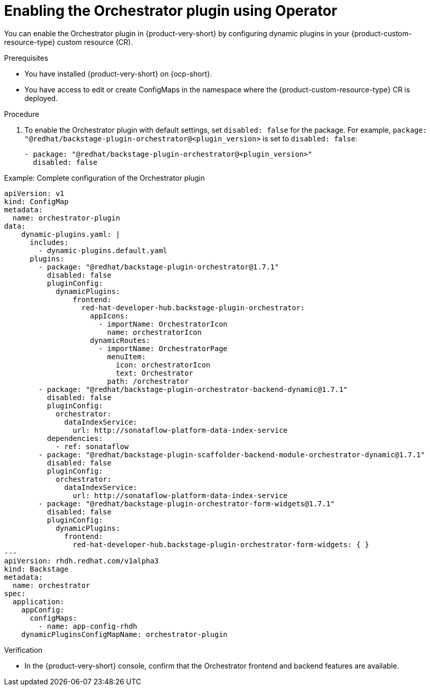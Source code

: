 :_mod-docs-content-type: PROCEDURE

[id="proc-enable-orchestrator-plugin_{context}"]
= Enabling the Orchestrator plugin using Operator

You can enable the Orchestrator plugin in {product-very-short} by configuring dynamic plugins in your {product-custom-resource-type} custom resource (CR).

.Prerequisites
* You have installed {product-very-short} on {ocp-short}.
* You have access to edit or create ConfigMaps in the namespace where the {product-custom-resource-type} CR is deployed.

.Procedure

. To enable the Orchestrator plugin with default settings, set `disabled: false` for the package. For example, `package: "@redhat/backstage-plugin-orchestrator@<plugin_version>` is set to `disabled: false`:
+
[source,yaml]
----
- package: "@redhat/backstage-plugin-orchestrator@<plugin_version>"
  disabled: false
----

.Example: Complete configuration of the Orchestrator plugin
[source,yaml]
----
apiVersion: v1
kind: ConfigMap
metadata:
  name: orchestrator-plugin
data:
    dynamic-plugins.yaml: |
      includes:
        - dynamic-plugins.default.yaml
      plugins:
        - package: "@redhat/backstage-plugin-orchestrator@1.7.1"
          disabled: false
          pluginConfig:
            dynamicPlugins:
                frontend:
                  red-hat-developer-hub.backstage-plugin-orchestrator:
                    appIcons:
                      - importName: OrchestratorIcon
                        name: orchestratorIcon
                    dynamicRoutes:
                      - importName: OrchestratorPage
                        menuItem:
                          icon: orchestratorIcon
                          text: Orchestrator
                        path: /orchestrator
        - package: "@redhat/backstage-plugin-orchestrator-backend-dynamic@1.7.1"
          disabled: false
          pluginConfig:
            orchestrator:
              dataIndexService:
                url: http://sonataflow-platform-data-index-service
          dependencies:
            - ref: sonataflow
        - package: "@redhat/backstage-plugin-scaffolder-backend-module-orchestrator-dynamic@1.7.1"
          disabled: false
          pluginConfig:
            orchestrator:
              dataIndexService:
                url: http://sonataflow-platform-data-index-service
        - package: "@redhat/backstage-plugin-orchestrator-form-widgets@1.7.1"
          disabled: false
          pluginConfig:
            dynamicPlugins:
              frontend:
                red-hat-developer-hub.backstage-plugin-orchestrator-form-widgets: { }
---
apiVersion: rhdh.redhat.com/v1alpha3
kind: Backstage
metadata:
  name: orchestrator
spec:
  application:
    appConfig:
      configMaps:
        - name: app-config-rhdh
    dynamicPluginsConfigMapName: orchestrator-plugin
----

.Verification
* In the {product-very-short} console, confirm that the Orchestrator frontend and backend features are available.
